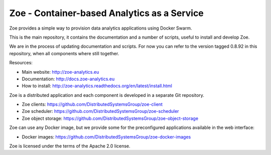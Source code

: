 Zoe - Container-based Analytics as a Service
============================================

Zoe provides a simple way to provision data analytics applications using Docker Swarm.

This is the main repository, it contains the documentation and a number of scripts, useful to install and develop Zoe.

We are in the process of updating documentation and scripts. For now you can refer to the version tagged 0.8.92 in this repository,
when all components where still together.

Resources:

-  Main website: http://zoe-analytics.eu
-  Documentation: http://docs.zoe-analytics.eu
-  How to install: http://zoe-analytics.readthedocs.org/en/latest/install.html

Zoe is a distributed application and each component is developed in a separate Git repository.

-  Zoe clients: https://github.com/DistributedSystemsGroup/zoe-client
-  Zoe scheduler: https://github.com/DistributedSystemsGroup/zoe-scheduler
-  Zoe object storage: https://github.com/DistributedSystemsGroup/zoe-object-storage

Zoe can use any Docker image, but we provide some for the preconfigured applications available in the web interface:

-  Docker images: https://github.com/DistributedSystemsGroup/zoe-docker-images

|Documentation Status|

Zoe is licensed under the terms of the Apache 2.0 license.

.. |Documentation Status| image:: https://readthedocs.org/projects/zoe-analytics/badge/?version=latest
   :target: https://readthedocs.org/projects/zoe-analytics/?badge=latest
